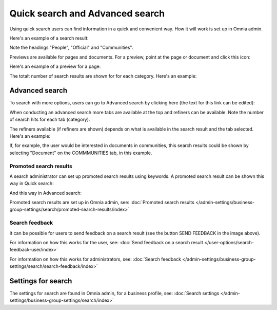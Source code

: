 Quick search and Advanced search
===========================================

Using quick search users can find information in a quick and convenient way. How it will work is set up in Omnia admin. 

Here's an example of a search result:

.. image:: quick-search-example-v7.png

Note the headings "People", "Official" and "Communities".

Previews are available for pages and documents. For a preview, point at the page or document and click this icon:

.. image:: quick-search-preview-page-v7.png

Here's an example of a preview for a page:

.. image:: quick-search-preview-page-preview-v7.png

The totalt number of search results are shown for for each category. Here's an example:

.. image:: quick-search-total-v7.png

Advanced search
****************
To search with more options, users can go to Advanced search by clicking here (the text for this link can be edited):

.. image:: advanced-search-v7.png

When conducting an advanced search more tabs are available at the top and refiners can be available. Note the number of search hits for each tab (category).

The refiners available (if refiners are shown) depends on what is available in the search result and the tab selected. Here's an example:

.. image:: advanced-search-result-v7-new.png

If, for example, the user would be interested in documents in communities, this search results could be shown by selecting "Document" on the COMMMUNITIES tab, in this example.

.. image:: advanced-search-refined-v7.png

Promoted search results
------------------------
A search administrator can set up promoted search results using keywords. A promoted search result can be shown this way in Quick search:

.. image:: quick-search-promoted-example.png

And this way in Advanced search:

.. image:: advanced-search-promoted-example.png

Promoted search results are set up in Omnia admin, see: :doc:`Promoted search results </admin-settings/business-group-settings/search/promoted-search-results/index>`

Search feedback
-----------------
It can be possible for users to send feedback on a search result (see the button SEND FEEDBACK in the image above).

For information on how this works for the user, see: :doc:`Send feedback on a search result </user-options/search-feedback-user/index>`

For information on how this works for administrators, see: :doc:`Search feedback </admin-settings/business-group-settings/search/search-feedback/index>`

Settings for search
********************
The settings for search are found in Omnia admin, for a business profile, see: :doc:`Search settings </admin-settings/business-group-settings/search/index>`

